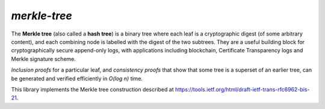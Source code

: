 *merkle-tree*
-------------

The **Merkle tree** (also called a **hash tree**) is a binary tree
where each leaf is a cryptographic digest (of some arbitrary
content), and each combining node is labelled with the digest of the
two subtrees.  They are a useful building block for
cryptographically secure append-only logs, with applications
including blockchain, Certificate Transparency logs and Merkle
signature scheme.

*Inclusion proofs* for a particular leaf, and *consistency proofs*
that show that some tree is a superset of an earlier tree, can be
generated and verified efficiently in *O(log n)* time.

This library implements the Merkle tree construction described at
https://tools.ietf.org/html/draft-ietf-trans-rfc6962-bis-21.
